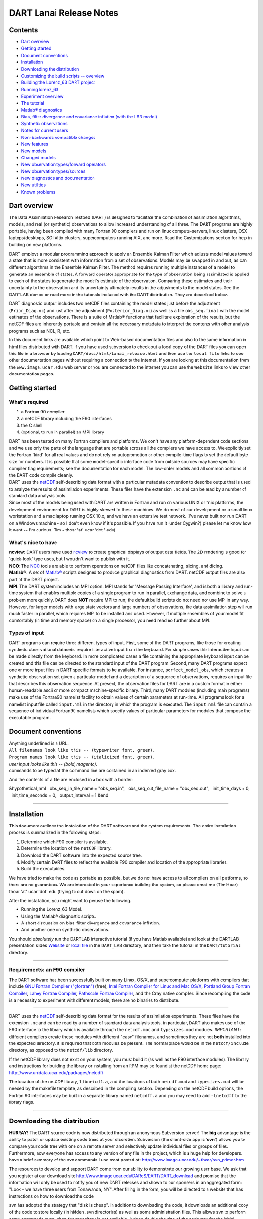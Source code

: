 DART Lanai Release Notes
========================

Contents
--------

-  `Dart overview <#dart_overview>`__
-  `Getting started <#getting_started>`__
-  `Document conventions <#document_conventions>`__
-  `Installation <#installation>`__
-  `Downloading the distribution <#downloading_the_distribution>`__
-  `Customizing the build scripts -- overview <#customizing_the_build_scripts_--_overview>`__
-  `Building the Lorenz_63 DART project <#building_the_lorenz_63_dart_project>`__
-  `Running lorenz_63 <#running_lorenz_63>`__
-  `Experiment overview <#experiment_overview>`__
-  `The tutorial <#the_tutorial>`__
-  `Matlab® diagnostics <#matlab®_diagnostics>`__
-  `Bias, filter divergence and covariance inflation (with the L63
   model) <#bias,_filter_divergence_and_covariance_inflation_(with_the_l63_model)>`__
-  `Synthetic observations <#synthetic_observations>`__
-  `Notes for current users <#notes_for_current_users>`__
-  `Non-backwards compatible changes <#non-backwards_compatible_changes>`__
-  `New features <#new_features>`__
-  `New models <#new_models>`__
-  `Changed models <#changed_models>`__
-  `New observation types/forward operators <#new_observation_types/forward_operators>`__
-  `New observation types/sources <#new_observation_types/sources>`__
-  `New diagnostics and documentation <#new_diagnostics_and_documentation>`__
-  `New utilities <#new_utilities>`__
-  `Known problems <#known_problems>`__

.. _dart_overview:

Dart overview
-------------

The Data Assimilation Research Testbed (DART) is designed to facilitate the combination of assimilation algorithms,
models, and real (or synthetic) observations to allow increased understanding of all three. The DART programs are highly
portable, having been compiled with many Fortran 90 compilers and run on linux compute-servers, linux clusters, OSX
laptops/desktops, SGI Altix clusters, supercomputers running AIX, and more. Read the Customizations section for help in
building on new platforms.

DART employs a modular programming approach to apply an Ensemble Kalman Filter which adjusts model values toward a state
that is more consistent with information from a set of observations. Models may be swapped in and out, as can different
algorithms in the Ensemble Kalman Filter. The method requires running multiple instances of a model to generate an
ensemble of states. A forward operator appropriate for the type of observation being assimilated is applied to each of
the states to generate the model's estimate of the observation. Comparing these estimates and their uncertainty to the
observation and its uncertainty ultimately results in the adjustments to the model states. See the DARTLAB demos or read
more in the tutorials included with the DART distribution. They are described below.

DART diagnostic output includes two netCDF files containing the model states just before the adjustment
(``Prior_Diag.nc``) and just after the adjustment (``Posterior_Diag.nc``) as well as a file ``obs_seq.final`` with the
model estimates of the observations. There is a suite of Matlab® functions that facilitate exploration of the results,
but the netCDF files are inherently portable and contain all the necessary metadata to interpret the contents with other
analysis programs such as NCL, R, etc.

In this document links are available which point to Web-based documentation files and also to the same information in
html files distributed with DART. If you have used subversion to check out a local copy of the DART files you can open
this file in a browser by loading ``DART/docs/html/Lanai_release.html`` and then use the ``local file`` links to see
other documentation pages without requiring a connection to the internet. If you are looking at this documentation from
the ``www.image.ucar.edu`` web server or you are connected to the internet you can use the ``Website`` links to view
other documentation pages.

.. _getting_started:

Getting started
---------------

What's required
~~~~~~~~~~~~~~~

#. a Fortran 90 compiler
#. a netCDF library including the F90 interfaces
#. the C shell
#. (optional, to run in parallel) an MPI library

| DART has been tested on many Fortran compilers and platforms. We don't have any platform-dependent code sections and
  we use only the parts of the language that are portable across all the compilers we have access to. We explicitly set
  the Fortran 'kind' for all real values and do not rely on autopromotion or other compile-time flags to set the default
  byte size for numbers. It is possible that some model-specific interface code from outside sources may have specific
  compiler flag requirements; see the documentation for each model. The low-order models and all common portions of the
  DART code compile cleanly.
| DART uses the `netCDF <http://www.unidata.ucar.edu/packages/netcdf/>`__ self-describing data format with a particular
  metadata convention to describe output that is used to analyze the results of assimilation experiments. These files
  have the extension ``.nc`` and can be read by a number of standard data analysis tools.
| Since most of the models being used with DART are written in Fortran and run on various UNIX or \*nix platforms, the
  development environment for DART is highly skewed to these machines. We do most of our development on a small linux
  workstation and a mac laptop running OSX 10.x, and we have an extensive test network. (I've never built nor run DART
  on a Windows machine - so I don't even know if it's possible. If you have run it (under Cygwin?) please let me know
  how it went -- I'm curious. Tim - thoar 'at' ucar 'dot ' edu)

What's nice to have
~~~~~~~~~~~~~~~~~~~

| **ncview**: DART users have used `ncview <http://meteora.ucsd.edu/~pierce/ncview_home_page.html>`__ to create
  graphical displays of output data fields. The 2D rendering is good for 'quick-look' type uses, but I wouldn't want to
  publish with it.
| **NCO**: The `NCO <http://nco.sourceforge.net>`__ tools are able to perform operations on netCDF files like
  concatenating, slicing, and dicing.
| **Matlab**\ ®: A set of `Matlab® <http://www.mathworks.com/>`__ scripts designed to produce graphical diagnostics from
  DART. netCDF output files are also part of the DART project.
| **MPI**: The DART system includes an MPI option. MPI stands for 'Message Passing Interface', and is both a library and
  run-time system that enables multiple copies of a single program to run in parallel, exchange data, and combine to
  solve a problem more quickly. DART does **NOT** require MPI to run; the default build scripts do not need nor use MPI
  in any way. However, for larger models with large state vectors and large numbers of observations, the data
  assimilation step will run much faster in parallel, which requires MPI to be installed and used. However, if multiple
  ensembles of your model fit comfortably (in time and memory space) on a single processor, you need read no further
  about MPI.

Types of input
~~~~~~~~~~~~~~

DART programs can require three different types of input. First, some of the DART programs, like those for creating
synthetic observational datasets, require interactive input from the keyboard. For simple cases this interactive input
can be made directly from the keyboard. In more complicated cases a file containing the appropriate keyboard input can
be created and this file can be directed to the standard input of the DART program. Second, many DART programs expect
one or more input files in DART specific formats to be available. For instance, ``perfect_model_obs``, which creates a
synthetic observation set given a particular model and a description of a sequence of observations, requires an input
file that describes this observation sequence. At present, the observation files for DART are in a custom format in
either human-readable ascii or more compact machine-specific binary. Third, many DART modules (including main programs)
make use of the Fortran90 namelist facility to obtain values of certain parameters at run-time. All programs look for a
namelist input file called ``input.nml`` in the directory in which the program is executed. The ``input.nml`` file can
contain a sequence of individual Fortran90 namelists which specify values of particular parameters for modules that
compose the executable program.

.. _document_conventions:

Document conventions
--------------------

| Anything underlined is a URL.
| ``All filenames look like this -- (typewriter font, green)``.
| ``Program names look like this -- (italicized font, green)``.
| *user input looks like this -- (bold, magenta)*.

.. container:: unix

   commands to be typed at the command line are contained in an indented gray box.

And the contents of a file are enclosed in a box with a border:

.. container:: routine

   &hypothetical_nml
     obs_seq_in_file_name = "obs_seq.in",
     obs_seq_out_file_name = "obs_seq.out",
     init_time_days = 0,
     init_time_seconds = 0,
     output_interval = 1
   &end

--------------

Installation
------------

This document outlines the installation of the DART software and the system requirements. The entire installation
process is summarized in the following steps:

#. Determine which F90 compiler is available.
#. Determine the location of the ``netCDF`` library.
#. Download the DART software into the expected source tree.
#. Modify certain DART files to reflect the available F90 compiler and location of the appropriate libraries.
#. Build the executables.

We have tried to make the code as portable as possible, but we do not have access to all compilers on all platforms, so
there are no guarantees. We are interested in your experience building the system, so please email me (Tim Hoar)
thoar 'at' ucar 'dot' edu (trying to cut down on the spam).

After the installation, you might want to peruse the following.

-  Running the Lorenz_63 Model.
-  Using the Matlab® diagnostic scripts.
-  A short discussion on bias, filter divergence and covariance inflation.
-  And another one on synthetic observations.

You should *absolutely* run the DARTLAB interactive tutorial (if you have Matlab available) and look at the DARTLAB
presentation slides `Website <https://svn-dares-dart.cgd.ucar.edu/DART/releases/Lanai/DART_LAB/DART_LAB.html>`__ or
`local file </docs/DART_LAB/DART_LAB.html>`__ in the ``DART_LAB`` directory, and then take the tutorial in the
``DART/tutorial`` directory.

--------------

Requirements: an F90 compiler
~~~~~~~~~~~~~~~~~~~~~~~~~~~~~

The DART software has been successfully built on many Linux, OS/X, and supercomputer platforms with compilers that
include `GNU Fortran Compiler ("gfortran") <http://gcc.gnu.org/fortran>`__ (free), `Intel Fortran Compiler for Linux and
Mac OS/X <http://software.intel.com/en-us/fortran-compilers>`__, `Portland Group Fortran
Compiler <http://www.pgroup.com>`__, `Lahey Fortran Compiler <http://www.lahey.com>`__, `Pathscale Fortran
Compiler <http://www.pathscale.com>`__, and the Cray native compiler. Since recompiling the code is a necessity to
experiment with different models, there are no binaries to distribute.

--------------

DART uses the `netCDF <http://www.unidata.ucar.edu/packages/netcdf/>`__ self-describing data format for the results of
assimilation experiments. These files have the extension ``.nc`` and can be read by a number of standard data analysis
tools. In particular, DART also makes use of the F90 interface to the library which is available through the
``netcdf.mod`` and ``typesizes.mod`` modules. *IMPORTANT*: different compilers create these modules with different
"case" filenames, and sometimes they are not **both** installed into the expected directory. It is required that both
modules be present. The normal place would be in the ``netcdf/include`` directory, as opposed to the ``netcdf/lib``
directory.

If the netCDF library does not exist on your system, you must build it (as well as the F90 interface modules). The
library and instructions for building the library or installing from an RPM may be found at the netCDF home page:
http://www.unidata.ucar.edu/packages/netcdf/

The location of the netCDF library, ``libnetcdf.a``, and the locations of both ``netcdf.mod`` and ``typesizes.mod`` will
be needed by the makefile template, as described in the compiling section. Depending on the netCDF build options, the
Fortran 90 interfaces may be built in a separate library named ``netcdff.a`` and you may need to add ``-lnetcdff`` to
the library flags.

--------------

.. _downloading_the_distribution:

Downloading the distribution
----------------------------

**HURRAY**! The DART source code is now distributed through an anonymous Subversion server! The **big** advantage is the
ability to patch or update existing code trees at your discretion. Subversion (the client-side app is '**svn**') allows
you to compare your code tree with one on a remote server and selectively update individual files or groups of files.
Furthermore, now everyone has access to any version of any file in the project, which is a huge help for developers. I
have a brief summary of the svn commands I use most posted at: http://www.image.ucar.edu/~thoar/svn_primer.html

The resources to develop and support DART come from our ability to demonstrate our growing user base. We ask that you
register at our download site http://www.image.ucar.edu/DAReS/DART/DART_download and promise that the information will
only be used to notify you of new DART releases and shown to our sponsers in an aggregated form: "Look - we have three
users from Tonawanda, NY". After filling in the form, you will be directed to a website that has instructions on how to
download the code.

svn has adopted the strategy that "disk is cheap". In addition to downloading the code, it downloads an additional copy
of the code to store locally (in hidden .svn directories) as well as some administration files. This allows svn to
perform some commands even when the repository is not available. It does double the size of the code tree for the
initial download, but then future updates download just the changes, so they usually happen very quickly.

If you follow the instructions on the download site, you should wind up with a directory named ``DART``. Compiling the
code in this tree (as is usually the case) will necessitate much more space.

The code tree is very "bushy"; there are many directories of support routines, etc. but only a few directories involved
with the customization and installation of the DART software. If you can compile and run ONE of the low-order models,
you should be able to compile and run ANY of the low-order models. For this reason, we can focus on the Lorenz \`63
model. Subsequently, the only directories with files to be modified to check the installation are:  ``DART/mkmf``,
 ``DART/models/lorenz_63/work``, and  ``DART/matlab`` (but only for analysis).

--------------

.. _customizing_the_build_scripts_--_overview:

Customizing the build scripts -- overview
-----------------------------------------

DART executable programs are constructed using two tools: ``make`` and ``mkmf``. The ``make`` utility is a very common
piece of software that requires a user-defined input file that records dependencies between different source files.
``make`` then performs a hierarchy of actions when one or more of the source files is modified. The ``mkmf`` utility is
a custom preprocessor that generates a ``make`` input file (named ``Makefile``) and an example namelist
*input.nml.\ program\ \_default* with the default values. The ``Makefile`` is designed specifically to work with
object-oriented Fortran90 (and other languages) for systems like DART.

``mkmf`` requires two separate input files. The first is a \`template' file which specifies details of the commands
required for a specific Fortran90 compiler and may also contain pointers to directories containing pre-compiled
utilities required by the DART system. **This template file will need to be modified to reflect your system**. The
second input file is a \`path_names' file which includes a complete list of the locations (either relative or absolute)
of all Fortran90 source files that are required to produce a particular DART program. Each 'path_names' file must
contain a path for exactly one Fortran90 file containing a main program, but may contain any number of additional paths
pointing to files containing Fortran90 modules. An ``mkmf`` command is executed which uses the 'path_names' file and the
mkmf template file to produce a ``Makefile`` which is subsequently used by the standard ``make`` utility.

| Shell scripts that execute the mkmf command for all standard DART executables are provided as part of the standard
  DART software. For more information on ``mkmf`` see `the FMS mkmf
  description <http://www.gfdl.gov/fms/pubrel/j/atm_dycores/doc/dycore_public_manual.html#mkmf>`__.
| One of the benefits of using ``mkmf`` is that it also creates an example namelist file for each program. The example
  namelist is called *input.nml.\ program\ \_default*, so as not to clash with any exising ``input.nml`` that may exist
  in that directory.

Building and customizing the 'mkmf.template' file
~~~~~~~~~~~~~~~~~~~~~~~~~~~~~~~~~~~~~~~~~~~~~~~~~

A series of templates for different compilers/architectures exists in the ``DART/mkmf/`` directory and have names with
extensions that identify the compiler, the architecture, or both. This is how you inform the build process of the
specifics of your system. Our intent is that you copy one that is similar to your system into ``mkmf.template`` and
customize it. For the discussion that follows, knowledge of the contents of one of these templates
(i.e. ``mkmf.template.gfortran``) is needed. Note that only the LAST lines are shown here, the head of the file is just
a big comment (worth reading, btw).

.. container:: routine

   ...
   MPIFC = mpif90
   MPILD = mpif90
   FC = gfortran
   LD = gfortran
   NETCDF = /usr/local
   INCS = ${NETCDF}/include
   FFLAGS = -O2 -I$(INCS)
   LIBS = -L${NETCDF}/lib -lnetcdf
   LDFLAGS = -I$(INCS) $(LIBS)

| Essentially, each of the lines defines some part of the resulting ``Makefile``. Since ``make`` is particularly good at
  sorting out dependencies, the order of these lines really doesn't make any difference. The ``FC = gfortran`` line
  ultimately defines the Fortran90 compiler to use, etc. The lines which are most likely to need site-specific changes
  start with ``FFLAGS`` and ``NETCDF``, which indicate where to look for the netCDF F90 modules and the location of the
  netCDF library and modules.
| If you have MPI installed on your system ``MPIFC, MPILD`` dictate which compiler will be used in that instance. If you
  do not have MPI, these variables are of no consequence.

` <netCDF>`__

Netcdf
^^^^^^

| Modifying the ``NETCDF`` value should be relatively straightforward.
| Change the string to reflect the location of your netCDF installation containing ``netcdf.mod`` and ``typesizes.mod``.
  The value of the ``NETCDF`` variable will be used by the ``FFLAGS, LIBS,`` and ``LDFLAGS`` variables.

` <fflags>`__

Fflags
^^^^^^

Each compiler has different compile flags, so there is really no way to exhaustively cover this other than to say the
templates as we supply them should work -- depending on the location of your netCDF. The low-order models can be
compiled without a ``-r8`` switch, but the ``bgrid_solo`` model cannot.

` <libs>`__

Libs
^^^^

The Fortran 90 interfaces may be part of the default ``netcdf.a`` library and ``-lnetcdf`` is all you need. However it
is also common for the Fortran 90 interfaces to be built in a separate library named ``netcdff.a``. In that case you
will need ``-lnetcdf`` and also ``-lnetcdff`` on the **LIBS** line. This is a build-time option when the netCDF
libraries are compiled so it varies from site to site.

| 

Customizing the 'path_names_*' file
~~~~~~~~~~~~~~~~~~~~~~~~~~~~~~~~~~~

Several ``path_names_*`` files are provided in the ``work`` directory for each specific model, in this case:
``DART/models/lorenz_63/work``. Since each model comes with its own set of files, the ``path_names_*`` files need no
customization.

--------------

.. _building_the_lorenz_63_dart_project:

Building the Lorenz_63 DART project
-----------------------------------

DART executables are constructed in a ``work`` subdirectory under the directory containing code for the given model.
From the top-level DART directory change to the L63 work directory and list the contents:

.. container:: unix

   cd DART/models/lorenz_63/work
   ls -1

With the result:

::

   Posterior_Diag.nc
   Prior_Diag.nc
   True_State.nc
   filter_ics
   filter_restart
   input.nml
   mkmf_create_fixed_network_seq
   mkmf_create_obs_sequence
   mkmf_filter
   mkmf_obs_diag
   mkmf_obs_sequence_tool
   mkmf_perfect_model_obs
   mkmf_preprocess
   mkmf_restart_file_tool
   mkmf_wakeup_filter
   obs_seq.final
   obs_seq.in
   obs_seq.out
   obs_seq.out.average
   obs_seq.out.x
   obs_seq.out.xy
   obs_seq.out.xyz
   obs_seq.out.z
   path_names_create_fixed_network_seq
   path_names_create_obs_sequence
   path_names_filter
   path_names_obs_diag
   path_names_obs_sequence_tool
   path_names_perfect_model_obs
   path_names_preprocess
   path_names_restart_file_tool
   path_names_wakeup_filter
   perfect_ics
   perfect_restart
   quickbuild.csh
   set_def.out
   workshop_setup.csh

In all the ``work`` directories there will be a ``quickbuild.csh`` script that builds or rebuilds the executables. The
following instructions do this work by hand to introduce you to the individual steps, but in practice running quickbuild
will be the normal way to do the compiles.

There are nine ``mkmf_``\ *xxxxxx* files for the programs

#. ``preprocess``,
#. ``create_obs_sequence``,
#. ``create_fixed_network_seq``,
#. ``perfect_model_obs``,
#. ``filter``,
#. ``wakeup_filter``,
#. ``obs_sequence_tool``, and
#. ``restart_file_tool``, and
#. ``obs_diag``,

along with the corresponding ``path_names_``\ *xxxxxx* files. There are also files that contain initial conditions,
netCDF output, and several observation sequence files, all of which will be discussed later. You can examine the
contents of one of the ``path_names_``\ *xxxxxx* files, for instance ``path_names_filter``, to see a list of the
relative paths of all files that contain Fortran90 modules required for the program ``filter`` for the L63 model. All of
these paths are relative to your ``DART`` directory. The first path is the main program (``filter.f90``) and is followed
by all the Fortran90 modules used by this program (after preprocessing).

The ``mkmf_``\ *xxxxxx* scripts are cryptic but should not need to be modified -- as long as you do not restructure the
code tree (by moving directories, for example). The function of the ``mkmf_``\ *xxxxxx* script is to generate a
``Makefile`` and an *input.nml.\ program\ \_default* file. It does not do the compile; ``make`` does that:

.. container:: unix

   csh mkmf_preprocess
   make

| The first command generates an appropriate ``Makefile`` and the ``input.nml.preprocess_default`` file. The second
  command results in the compilation of a series of Fortran90 modules which ultimately produces an executable file:
  ``preprocess``. Should you need to make any changes to the ``DART/mkmf/mkmf.template``, you will need to regenerate
  the ``Makefile``.
| The ``preprocess`` program actually builds source code to be used by all the remaining modules. It is **imperative**
  to actually **run** ``preprocess`` before building the remaining executables. This is how the same code can assimilate
  state vector 'observations' for the Lorenz_63 model and real radar reflectivities for WRF without needing to specify a
  set of radar operators for the Lorenz_63 model!
| ``preprocess`` reads the ``&preprocess_nml`` namelist to determine what observations and operators to incorporate. For
  this exercise, we will use the values in ``input.nml``. ``preprocess`` is designed to abort if the files it is
  supposed to build already exist. For this reason, it is necessary to remove a couple files (if they exist) before you
  run the preprocessor. (The ``quickbuild.csh`` script will do this for you automatically.)

.. container:: unix

   ::

      \rm -f ../../../obs_def/obs_def_mod.f90
      \rm -f ../../../obs_kind/obs_kind_mod.f90
      ./preprocess
      ls -l ../../../obs_def/obs_def_mod.f90
      ls -l ../../../obs_kind/obs_kind_mod.f90

| This created ``../../../obs_def/obs_def_mod.f90`` from ``../../../obs_kind/DEFAULT_obs_kind_mod.F90`` and several
  other modules. ``../../../obs_kind/obs_kind_mod.f90`` was created similarly. Now we can build the rest of the project.
| A series of object files for each module compiled will also be left in the work directory, as some of these are
  undoubtedly needed by the build of the other DART components. You can proceed to create the other programs needed to
  work with L63 in DART as follows:

.. container:: unix

   csh mkmf_create_obs_sequence
   make
   csh mkmf_create_fixed_network_seq
   make
   csh mkmf_perfect_model_obs
   make
   csh mkmf_filter
   make
   csh mkmf_obs_diag
   make

| 

The result (hopefully) is that six executables now reside in your work directory. The most common problem is that the
netCDF libraries and include files (particularly ``typesizes.mod``) are not found. Edit the ``DART/mkmf/mkmf.template``,
recreate the ``Makefile``, and try again.

program

purpose

``preprocess``

creates custom source code for just the observation types of interest

``create_obs_sequence``

specify a (set) of observation characteristics taken by a particular (set of) instruments

``create_fixed_network_seq``

repeat a set of observations through time to simulate observing networks where observations are taken in the same
location at regular (or irregular) intervals

``perfect_model_obs``

generate "true state" for synthetic observation experiments. Can also be used to 'spin up' a model by running it for a
long time.

``filter``

does the assimilation

``obs_diag``

creates observation-space diagnostic files to be explored by the Matlab® scripts.

``obs_sequence_tool``

manipulates observation sequence files. It is not generally needed (particularly for low-order models) but can be used
to combine observation sequences or convert from ASCII to binary or vice-versa. We will not cover its use in this
document.

``restart_file_tool``

manipulates the initial condition and restart files. We're going to ignore this one here.

``wakeup_filter``

is only needed for MPI applications. We're starting at the beginning here, so we're going to ignore this one, too.

--------------

.. _running_lorenz_63:

Running lorenz_63
-----------------

This initial sequence of exercises includes detailed instructions on how to work with the DART code and allows
investigation of the basic features of one of the most famous dynamical systems, the 3-variable Lorenz-63 model. The
remarkable complexity of this simple model will also be used as a case study to introduce a number of features of a
simple ensemble filter data assimilation system. To perform a synthetic observation assimilation experiment for the L63
model, the following steps must be performed (an overview of the process is given first, followed by detailed procedures
for each step):

.. _experiment_overview:

Experiment overview
-------------------

#. Integrate the L63 model for a long time
   starting from arbitrary initial conditions to generate a model state that lies on the attractor. The ergodic nature
   of the L63 system means a 'lengthy' integration always converges to some point on the computer's finite precision
   representation of the model's attractor.
#. Generate a set of ensemble initial conditions
   from which to start an assimilation. Since L63 is ergodic, the ensemble members can be designed to look like random
   samples from the model's 'climatological distribution'. To generate an ensemble member, very small perturbations can
   be introduced to the state on the attractor generated by step 1. This perturbed state can then be integrated for a
   very long time until all memory of its initial condition can be viewed as forgotten. Any number of ensemble initial
   conditions can be generated by repeating this procedure.
#. Simulate a particular observing system
   by first creating an 'observation set definition' and then creating an 'observation sequence'. The 'observation set
   definition' describes the instrumental characteristics of the observations and the 'observation sequence' defines the
   temporal sequence of the observations.
#. Populate the 'observation sequence' with 'perfect' observations
   by integrating the model and using the information in the 'observation sequence' file to create simulated
   observations. This entails operating on the model state at the time of the observation with an appropriate forward
   operator (a function that operates on the model state vector to produce the expected value of the particular
   observation) and then adding a random sample from the observation error distribution specified in the observation set
   definition. At the same time, diagnostic output about the 'true' state trajectory can be created.
#. Assimilate the synthetic observations
   by running the filter; diagnostic output is generated.

1. Integrate the L63 model for a 'long' time
~~~~~~~~~~~~~~~~~~~~~~~~~~~~~~~~~~~~~~~~~~~~

``perfect_model_obs`` integrates the model for all the times specified in the 'observation sequence definition' file. To
this end, begin by creating an 'observation sequence definition' file that spans a long time. Creating an 'observation
sequence definition' file is a two-step procedure involving ``create_obs_sequence`` followed by
``create_fixed_network_seq``. After they are both run, it is necessary to integrate the model with
``perfect_model_obs``.

1.1 Create an observation set definition
^^^^^^^^^^^^^^^^^^^^^^^^^^^^^^^^^^^^^^^^

| ``create_obs_sequence`` creates an observation set definition, the time-independent part of an observation sequence.
  An observation set definition file only contains the ``location, type,`` and ``observational error characteristics``
  (normally just the diagonal observational error variance) for a related set of observations. There are no actual
  observations, nor are there any times associated with the definition. For spin-up, we are only interested in
  integrating the L63 model, not in generating any particular synthetic observations. Begin by creating a minimal
  observation set definition.
| In general, for the low-order models, only a single observation set need be defined. Next, the number of individual
  scalar observations (like a single surface pressure observation) in the set is needed. To spin-up an initial condition
  for the L63 model, only a single observation is needed. Next, the error variance for this observation must be entered.
  Since we do not need (nor want) this observation to have any impact on an assimilation (it will only be used for
  spinning up the model and the ensemble), enter a very large value for the error variance. An observation with a very
  large error variance has essentially no impact on deterministic filter assimilations like the default variety
  implemented in DART. Finally, the location and type of the observation need to be defined. For all types of models,
  the most elementary form of synthetic observations are called 'identity' observations. These observations are
  generated simply by adding a random sample from a specified observational error distribution directly to the value of
  one of the state variables. This defines the observation as being an identity observation of the first state variable
  in the L63 model. The program will respond by terminating after generating a file (generally named ``set_def.out``)
  that defines the single identity observation of the first state variable of the L63 model. The following is a
  screenshot (much of the verbose logging has been left off for clarity), the user input looks *like this*.

.. container:: unix

   ::

      [unixprompt]$ ./create_obs_sequence
       Starting program create_obs_sequence
       Initializing the utilities module.
       Trying to log to unit   10
       Trying to open file dart_log.out
       
       Registering module :
       $url: http://squish/DART/trunk/utilities/utilities_mod.f90 $
       $revision: 2713 $
       $date: 2007-03-25 22:09:04 -0600 (Sun, 25 Mar 2007) $
       Registration complete.

       &UTILITIES_NML
       TERMLEVEL= 2,LOGFILENAME=dart_log.out                                          
                                                                                  
       /
       
       Registering module :
       $url: http://squish/DART/trunk/obs_sequence/create_obs_sequence.f90 $
       $revision: 2713 $
       $date: 2007-03-25 22:09:04 -0600 (Sun, 25 Mar 2007) $
       Registration complete.

       { ... }

       Input upper bound on number of observations in sequence
      10
       
       Input number of copies of data (0 for just a definition)
      0

       Input number of quality control values per field (0 or greater)
      0

       input a -1 if there are no more obs 
      0

       Registering module :
       $url: http://squish/DART/trunk/obs_def/DEFAULT_obs_def_mod.F90 $
       $revision: 2820 $
       $date: 2007-04-09 10:37:47 -0600 (Mon, 09 Apr 2007) $
       Registration complete.
       
       
       Registering module :
       $url: http://squish/DART/trunk/obs_kind/DEFAULT_obs_kind_mod.F90 $
       $revision: 2822 $
       $date: 2007-04-09 10:39:08 -0600 (Mon, 09 Apr 2007) $
       Registration complete.
       
       ------------------------------------------------------
       
       initialize_module obs_kind_nml values are
       
       -------------- ASSIMILATE_THESE_OBS_TYPES --------------
       RAW_STATE_VARIABLE
       -------------- EVALUATE_THESE_OBS_TYPES --------------
       ------------------------------------------------------
       
            Input -1 * state variable index for identity observations
            OR input the name of the observation kind from table below:
            OR input the integer index, BUT see documentation...
              1 RAW_STATE_VARIABLE

      -1

       input time in days and seconds
      1 0

       Input error variance for this observation definition
      1000000

       input a -1 if there are no more obs 
      -1

       Input filename for sequence (  set_def.out   usually works well)
       set_def.out 
       write_obs_seq  opening formatted file set_def.out
       write_obs_seq  closed file set_def.out

1.2 Create an observation sequence definition
^^^^^^^^^^^^^^^^^^^^^^^^^^^^^^^^^^^^^^^^^^^^^

| ``create_fixed_network_seq`` creates an 'observation sequence definition' by extending the 'observation set
  definition' with the temporal attributes of the observations.
| The first input is the name of the file created in the previous step, i.e. the name of the observation set definition
  that you've just created. It is possible to create sequences in which the observation sets are observed at regular
  intervals or irregularly in time. Here, all we need is a sequence that takes observations over a long period of time -
  indicated by entering a 1. Although the L63 system normally is defined as having a non-dimensional time step, the DART
  system arbitrarily defines the model timestep as being 3600 seconds. If we declare that we have one observation per
  day for 1000 days, we create an observation sequence definition spanning 24000 'model' timesteps; sufficient to
  spin-up the model onto the attractor. Finally, enter a name for the 'observation sequence definition' file. Note
  again: there are no observation values present in this file. Just an observation type, location, time and the error
  characteristics. We are going to populate the observation sequence with the ``perfect_model_obs`` program.

.. container:: unix

   ::

      [unixprompt]$ ./create_fixed_network_seq

       ...

       Registering module :
       $url: http://squish/DART/trunk/obs_sequence/obs_sequence_mod.f90 $
       $revision: 2749 $
       $date: 2007-03-30 15:07:33 -0600 (Fri, 30 Mar 2007) $
       Registration complete.
       
       static_init_obs_sequence obs_sequence_nml values are
       &OBS_SEQUENCE_NML
       WRITE_BINARY_OBS_SEQUENCE =  F,
       /
       Input filename for network definition sequence (usually  set_def.out  )
      set_def.out

       ...

       To input a regularly repeating time sequence enter 1
       To enter an irregular list of times enter 2
      1
       Input number of observations in sequence
      1000
       Input time of initial ob in sequence in days and seconds
      1, 0
       Input period of obs in days and seconds
      1, 0
                 1
                 2
                 3
      ...
               997
               998
               999
              1000
      What is output file name for sequence (  obs_seq.in   is recommended )
      obs_seq.in
       write_obs_seq  opening formatted file obs_seq.in
       write_obs_seq closed file obs_seq.in

1.3 Initialize the model onto the attractor
^^^^^^^^^^^^^^^^^^^^^^^^^^^^^^^^^^^^^^^^^^^

| ``perfect_model_obs`` can now advance the arbitrary initial state for 24,000 timesteps to move it onto the attractor.
| ``perfect_model_obs`` uses the Fortran90 namelist input mechanism instead of (admittedly gory, but temporary)
  interactive input. All of the DART software expects the namelists to found in a file called ``input.nml``. When you
  built the executable, an example namelist was created ``input.nml.perfect_model_obs_default`` that contains all of the
  namelist input for the executable. If you followed the example, each namelist was saved to a unique name. We must now
  rename and edit the namelist file for ``perfect_model_obs``. Copy ``input.nml.perfect_model_obs_default`` to
  ``input.nml`` and edit it to look like the following: (just worry about the highlighted stuff - and whitespace doesn't
  matter)

.. container:: unix

   cp input.nml.perfect_model_obs_default input.nml

.. container:: routineIndent1

   ::

      &perfect_model_obs_nml
         start_from_restart    = .false.,
         output_restart        = .true.,
         async                 = 0,
         init_time_days        = 0,
         init_time_seconds     = 0,
         first_obs_days        = -1,
         first_obs_seconds     = -1,
         last_obs_days         = -1,
         last_obs_seconds      = -1,
         output_interval       = 1,
         restart_in_file_name  = "perfect_ics",
         restart_out_file_name = "perfect_restart",
         obs_seq_in_file_name  = "obs_seq.in",
         obs_seq_out_file_name = "obs_seq.out",
         adv_ens_command       = "./advance_ens.csh"  /

      &ensemble_manager_nml
         single_restart_file_in  = .true.,
         single_restart_file_out = .true.,
         perturbation_amplitude  = 0.2  /

      &assim_tools_nml
         filter_kind                     = 1,
         cutoff                          = 0.2,
         sort_obs_inc                    = .false.,
         spread_restoration              = .false.,
         sampling_error_correction       = .false.,
         adaptive_localization_threshold = -1,
         print_every_nth_obs             = 0  /

      &cov_cutoff_nml
         select_localization = 1  /

      &reg_factor_nml
         select_regression    = 1,
         input_reg_file       = "time_mean_reg",
         save_reg_diagnostics = .false.,
         reg_diagnostics_file = "reg_diagnostics"  /

      &obs_sequence_nml
         write_binary_obs_sequence = .false.  /

      &obs_kind_nml
         assimilate_these_obs_types = 'RAW_STATE_VARIABLE'  /

      &assim_model_nml
         write_binary_restart_files = .true. /

      &model_nml
         sigma  = 10.0,
         r      = 28.0,
         b      = 2.6666666666667,
         deltat = 0.01,
         time_step_days = 0,
         time_step_seconds = 3600  /

      &utilities_nml
         TERMLEVEL = 1,
         logfilename = 'dart_log.out'  /

For the moment, only two namelists warrant explanation. Each namelists is covered in detail in the html files
accompanying the source code for the module.

perfect_model_obs_nml
~~~~~~~~~~~~~~~~~~~~~

+---------------------------+-----------------------------------------------------------------------------------------+
| namelist variable         | description                                                                             |
+===========================+=========================================================================================+
| ``start_from_restart``    | When set to 'false', ``perfect_model_obs`` generates an arbitrary initial condition     |
|                           | (which cannot be guaranteed to be on the L63 attractor). When set to 'true', a restart  |
|                           | file (specified by ``restart_in_file_name``) is read.                                   |
+---------------------------+-----------------------------------------------------------------------------------------+
| ``output_restart``        | When set to 'true', ``perfect_model_obs`` will record the model state at the end of     |
|                           | this integration in the file named by ``restart_out_file_name``.                        |
+---------------------------+-----------------------------------------------------------------------------------------+
| ``async``                 | The lorenz_63 model is advanced through a subroutine call - indicated by async = 0.     |
|                           | There is no other valid value for this model.                                           |
+---------------------------+-----------------------------------------------------------------------------------------+
| ``init_time_``\ *xxxx*    | the start time of the integration.                                                      |
+---------------------------+-----------------------------------------------------------------------------------------+
| ``first_obs_``\ *xxxx*    | the time of the first observation of interest. While not needed in this example, you    |
|                           | can skip observations if you want to. A value of -1 indicates to start at the           |
|                           | beginning.                                                                              |
+---------------------------+-----------------------------------------------------------------------------------------+
| ``last_obs_``\ *xxxx*     | the time of the last observation of interest. While not needed in this example, you do  |
|                           | not have to assimilate all the way to the end of the observation sequence file. A value |
|                           | of -1 indicates to use all the observations.                                            |
+---------------------------+-----------------------------------------------------------------------------------------+
| ``output_interval``       | interval at which to save the model state (in True_State.nc).                           |
+---------------------------+-----------------------------------------------------------------------------------------+
| ``restart_in_file_name``  | is ignored when 'start_from_restart' is 'false'.                                        |
+---------------------------+-----------------------------------------------------------------------------------------+
| ``restart_out_file_name`` | if ``output_restart`` is 'true', this specifies the name of the file containing the     |
|                           | model state at the end of the integration.                                              |
+---------------------------+-----------------------------------------------------------------------------------------+
| ``obs_seq_in_file_name``  | specifies the file name that results from running ``create_fixed_network_seq``, i.e.    |
|                           | the 'observation sequence definition' file.                                             |
+---------------------------+-----------------------------------------------------------------------------------------+
| ``obs_seq_out_file_name`` | specifies the output file name containing the 'observation sequence', finally populated |
|                           | with (perfect?) 'observations'.                                                         |
+---------------------------+-----------------------------------------------------------------------------------------+
| ``advance_ens_command``   | specifies the shell commands or script to execute when async /= 0.                      |
+---------------------------+-----------------------------------------------------------------------------------------+

utilities_nml
~~~~~~~~~~~~~

+-------------------+-------------------------------------------------------------------------------------------------+
| namelist variable | description                                                                                     |
+===================+=================================================================================================+
| ``TERMLEVEL``     | When set to '1' the programs terminate when a 'warning' is generated. When set to '2' the       |
|                   | programs terminate only with 'fatal' errors.                                                    |
+-------------------+-------------------------------------------------------------------------------------------------+
| ``logfilename``   | Run-time diagnostics are saved to this file. This namelist is used by all programs, so the file |
|                   | is opened in APPEND mode. Subsequent executions cause this file to grow.                        |
+-------------------+-------------------------------------------------------------------------------------------------+

Executing ``perfect_model_obs`` will integrate the model 24,000 steps and output the resulting state in the file
``perfect_restart``. Interested parties can check the spinup in the ``True_State.nc`` file.

.. container:: unix

   ./perfect_model_obs

2. Generate a set of ensemble initial conditions
~~~~~~~~~~~~~~~~~~~~~~~~~~~~~~~~~~~~~~~~~~~~~~~~

| The set of initial conditions for a 'perfect model' experiment is created in several steps. 1) Starting from the
  spun-up state of the model (available in ``perfect_restart``), run ``perfect_model_obs`` to generate the 'true state'
  of the experiment and a corresponding set of observations. 2) Feed the same initial spun-up state and resulting
  observations into ``filter``.
| The first step is achieved by changing a perfect_model_obs namelist parameter, copying ``perfect_restart`` to
  ``perfect_ics``, and rerunning ``perfect_model_obs``. This execution of ``perfect_model_obs`` will advance the model
  state from the end of the first 24,000 steps to the end of an additional 24,000 steps and place the final state in
  ``perfect_restart``. The rest of the namelists in ``input.nml`` should remain unchanged.

.. container:: routineIndent1

   ::

      &perfect_model_obs_nml
         start_from_restart    = .true.,
         output_restart        = .true.,
         async                 = 0,
         init_time_days        = 0,
         init_time_seconds     = 0,
         first_obs_days        = -1,
         first_obs_seconds     = -1,
         last_obs_days         = -1,
         last_obs_seconds      = -1,
         output_interval       = 1,
         restart_in_file_name  = "perfect_ics",
         restart_out_file_name = "perfect_restart",
         obs_seq_in_file_name  = "obs_seq.in",
         obs_seq_out_file_name = "obs_seq.out",
         adv_ens_command       = "./advance_ens.csh"  /

| 

.. container:: unix

   cp perfect_restart perfect_ics
   ./perfect_model_obs

A ``True_State.nc`` file is also created. It contains the 'true' state of the integration.

Generating the ensemble
^^^^^^^^^^^^^^^^^^^^^^^

This step (#2 from above) is done with the program ``filter``, which also uses the Fortran90 namelist mechanism for
input. It is now necessary to copy the ``input.nml.filter_default`` namelist to ``input.nml``.

.. container:: indent1

   cp input.nml.filter_default input.nml

| You may also build one master namelist containting all the required namelists. Having unused namelists in the
  ``input.nml`` does not hurt anything, and it has been so useful to be reminded of what is possible that we made it an
  error to NOT have a required namelist. Take a peek at any of the other models for examples of a "fully qualified"
  ``input.nml``.
| *HINT:* if you used ``svn`` to get the project, try 'svn revert input.nml' to restore the namelist that was
  distributed with the project - which DOES have all the namelist blocks. Just be sure the values match the examples
  here.

.. container:: routineIndent1

   ::

      &filter_nml
         async                    = 0,
         adv_ens_command          = "./advance_model.csh",
         ens_size                 = 100,
         start_from_restart       = .false.,
         output_restart           = .true.,
         obs_sequence_in_name     = "obs_seq.out",
         obs_sequence_out_name    = "obs_seq.final",
         restart_in_file_name     = "perfect_ics",
         restart_out_file_name    = "filter_restart",
         init_time_days           = 0,
         init_time_seconds        = 0,
         first_obs_days           = -1,
         first_obs_seconds        = -1,
         last_obs_days            = -1,
         last_obs_seconds         = -1,
         num_output_state_members = 20,
         num_output_obs_members   = 20,
         output_interval          = 1,
         num_groups               = 1,
         input_qc_threshold       =  4.0,
         outlier_threshold        = -1.0,
         output_forward_op_errors = .false.,
         output_timestamps        = .false.,
         output_inflation         = .true.,

         inf_flavor               = 0,                       0,
         inf_start_from_restart   = .false.,                 .false.,
         inf_output_restart       = .false.,                 .false.,
         inf_deterministic        = .true.,                  .true.,
         inf_in_file_name         = 'not_initialized',       'not_initialized',
         inf_out_file_name        = 'not_initialized',       'not_initialized',
         inf_diag_file_name       = 'not_initialized',       'not_initialized',
         inf_initial              = 1.0,                     1.0,
         inf_sd_initial           = 0.0,                     0.0,
         inf_lower_bound          = 1.0,                     1.0,
         inf_upper_bound          = 1000000.0,               1000000.0,
         inf_sd_lower_bound       = 0.0,                     0.0
      /

      &smoother_nml
         num_lags              = 0,
         start_from_restart    = .false.,
         output_restart        = .false.,
         restart_in_file_name  = 'smoother_ics',
         restart_out_file_name = 'smoother_restart'  /

      &ensemble_manager_nml
         single_restart_file_in  = .true.,
         single_restart_file_out = .true.,
         perturbation_amplitude  = 0.2  /

      &assim_tools_nml
         filter_kind                     = 1,
         cutoff                          = 0.2,
         sort_obs_inc                    = .false.,
         spread_restoration              = .false.,
         sampling_error_correction       = .false.,
         adaptive_localization_threshold = -1,
         print_every_nth_obs             = 0  /

      &cov_cutoff_nml
         select_localization = 1  /

      &reg_factor_nml
         select_regression    = 1,
         input_reg_file       = "time_mean_reg",
         save_reg_diagnostics = .false.,
         reg_diagnostics_file = "reg_diagnostics"  /

      &obs_sequence_nml
         write_binary_obs_sequence = .false.  /

      &obs_kind_nml
         assimilate_these_obs_types = 'RAW_STATE_VARIABLE'  /

      &assim_model_nml
         write_binary_restart_files = .true. /

      &model_nml
         sigma  = 10.0,
         r      = 28.0,
         b      = 2.6666666666667,
         deltat = 0.01,
         time_step_days = 0,
         time_step_seconds = 3600  /

      &utilities_nml
         TERMLEVEL = 1,
         logfilename = 'dart_log.out'  /

Only the non-obvious(?) entries for ``filter_nml`` will be discussed.

+------------------------------+--------------------------------------------------------------------------------------+
| namelist variable            | description                                                                          |
+==============================+======================================================================================+
| ``ens_size``                 | Number of ensemble members. 100 is sufficient for most of the L63 exercises.         |
+------------------------------+--------------------------------------------------------------------------------------+
| ``start_from_restart``       | when '.false.', ``filter`` will generate its own ensemble of initial conditions. It  |
|                              | is important to note that the filter still makes use of the file named by            |
|                              | ``restart_in_file_name`` (i.e. ``perfect_ics``) by randomly perturbing these state   |
|                              | variables.                                                                           |
+------------------------------+--------------------------------------------------------------------------------------+
| ``num_output_state_members`` | specifies the number of state vectors contained in the netCDF diagnostic files. May  |
|                              | be a value from 0 to ``ens_size``.                                                   |
+------------------------------+--------------------------------------------------------------------------------------+
| ``num_output_obs_members``   | specifies the number of 'observations' (derived from applying the forward operator   |
|                              | to the state vector) are contained in the ``obs_seq.final`` file. May be a value     |
|                              | from 0 to ``ens_size``                                                               |
+------------------------------+--------------------------------------------------------------------------------------+
| ``inf_flavor``               | A value of 0 results in no inflation.(spin-up)                                       |
+------------------------------+--------------------------------------------------------------------------------------+

The filter is told to generate its own ensemble initial conditions since ``start_from_restart`` is '.false.'. However,
it is important to note that the filter still makes use of ``perfect_ics`` which is set to be the
``restart_in_file_name``. This is the model state generated from the first 24,000 step model integration by
``perfect_model_obs``. ``Filter`` generates its ensemble initial conditions by randomly perturbing the state variables
of this state.

``num_output_state_members`` are '.true.' so the state vector is output at every time for which there are observations
(once a day here). ``Posterior_Diag.nc`` and ``Prior_Diag.nc`` then contain values for 20 ensemble members once a day.
Once the namelist is set, execute ``filter`` to integrate the ensemble forward for 24,000 steps with the final ensemble
state written to the ``filter_restart``. Copy the ``perfect_model_obs`` restart file ``perfect_restart`` (the \`true
state') to ``perfect_ics``, and the ``filter`` restart file ``filter_restart`` to ``filter_ics`` so that future
assimilation experiments can be initialized from these spun-up states.

.. container:: unix

   ::

      ./filter
      cp perfect_restart perfect_ics
      cp filter_restart filter_ics

The spin-up of the ensemble can be viewed by examining the output in the netCDF files ``True_State.nc`` generated by
``perfect_model_obs`` and ``Posterior_Diag.nc`` and ``Prior_Diag.nc`` generated by ``filter``. To do this, see the
detailed discussion of matlab diagnostics in Appendix I.

3. Simulate a particular observing system
~~~~~~~~~~~~~~~~~~~~~~~~~~~~~~~~~~~~~~~~~

Begin by using ``create_obs_sequence`` to generate an observation set in which each of the 3 state variables of L63 is
observed with an observational error variance of 1.0 for each observation. To do this, use the following input sequence
(the text including and after # is a comment and does not need to be entered):

============= ===========================================================
*4*           # upper bound on num of observations in sequence
*0*           # number of copies of data (0 for just a definition)
*0*           # number of quality control values per field (0 or greater)
*0*           # -1 to exit/end observation definitions
*-1*          # observe state variable 1
*0   0*       # time -- days, seconds
*1.0*         # observational variance
*0*           # -1 to exit/end observation definitions
*-2*          # observe state variable 2
*0   0*       # time -- days, seconds
*1.0*         # observational variance
*0*           # -1 to exit/end observation definitions
*-3*          # observe state variable 3
*0   0*       # time -- days, seconds
*1.0*         # observational variance
*-1*          # -1 to exit/end observation definitions
*set_def.out* # Output file name
============= ===========================================================

Now, generate an observation sequence definition by running ``create_fixed_network_seq`` with the following input
sequence:

============= ===============================================================
*set_def.out* # Input observation set definition file
*1*           # Regular spaced observation interval in time
*1000*        # 1000 observation times
*0, 43200*    # First observation after 12 hours (0 days, 12 \* 3600 seconds)
*0, 43200*    # Observations every 12 hours
*obs_seq.in*  # Output file for observation sequence definition
============= ===============================================================

4. Generate a particular observing system and true state
~~~~~~~~~~~~~~~~~~~~~~~~~~~~~~~~~~~~~~~~~~~~~~~~~~~~~~~~

An observation sequence file is now generated by running ``perfect_model_obs`` with the namelist values (unchanged from
step 2):

.. container:: routineIndent1

   ::

      &perfect_model_obs_nml
         start_from_restart    = .true.,
         output_restart        = .true.,
         async                 = 0,
         init_time_days        = 0,
         init_time_seconds     = 0,
         first_obs_days        = -1,
         first_obs_seconds     = -1,
         last_obs_days         = -1,
         last_obs_seconds      = -1,
         output_interval       = 1,
         restart_in_file_name  = "perfect_ics",
         restart_out_file_name = "perfect_restart",
         obs_seq_in_file_name  = "obs_seq.in",
         obs_seq_out_file_name = "obs_seq.out",
         adv_ens_command       = "./advance_ens.csh"  /

This integrates the model starting from the state in ``perfect_ics`` for 1000 12-hour intervals outputting synthetic
observations of the three state variables every 12 hours and producing a netCDF diagnostic file, ``True_State.nc``.

5. Filtering
~~~~~~~~~~~~

Finally, ``filter`` can be run with its namelist set to:

.. container:: routineIndent1

   ::

      &filter_nml
         async                    = 0,
         adv_ens_command          = "./advance_model.csh",
         ens_size                 = 100,
         start_from_restart       = .true.,
         output_restart           = .true.,
         obs_sequence_in_name     = "obs_seq.out",
         obs_sequence_out_name    = "obs_seq.final",
         restart_in_file_name     = "filter_ics",
         restart_out_file_name    = "filter_restart",
         init_time_days           = 0,
         init_time_seconds        = 0,
         first_obs_days           = -1,
         first_obs_seconds        = -1,
         last_obs_days            = -1,
         last_obs_seconds         = -1,
         num_output_state_members = 20,
         num_output_obs_members   = 20,
         output_interval          = 1,
         num_groups               = 1,
         input_qc_threshold       =  4.0,
         outlier_threshold        = -1.0,
         output_forward_op_errors = .false.,
         output_timestamps        = .false.,
         output_inflation         = .true.,

         inf_flavor               = 0,                       0,
         inf_start_from_restart   = .false.,                 .false.,
         inf_output_restart       = .false.,                 .false.,
         inf_deterministic        = .true.,                  .true.,
         inf_in_file_name         = 'not_initialized',       'not_initialized',
         inf_out_file_name        = 'not_initialized',       'not_initialized',
         inf_diag_file_name       = 'not_initialized',       'not_initialized',
         inf_initial              = 1.0,                     1.0,
         inf_sd_initial           = 0.0,                     0.0,
         inf_lower_bound          = 1.0,                     1.0,
         inf_upper_bound          = 1000000.0,               1000000.0,
         inf_sd_lower_bound       = 0.0,                     0.0
       /

``filter`` produces two output diagnostic files, ``Prior_Diag.nc`` which contains values of the ensemble mean, ensemble
spread, and ensemble members for 12- hour lead forecasts before assimilation is applied and ``Posterior_Diag.nc`` which
contains similar data for after the assimilation is applied (sometimes referred to as analysis values).

Now try applying all of the matlab diagnostic functions described in the Matlab® Diagnostics section.

--------------

.. _the_tutorial:

The tutorial
------------

The ``DART/tutorial`` documents are an excellent way to kick the tires on DART and learn about ensemble data
assimilation. If you have gotten this far, you can run anything in the tutorial.

--------------

.. _matlab®_diagnostics:

Matlab® diagnostics
-------------------

The output files are netCDF files and may be examined with many different software packages. We use Matlab®, and provide
our diagnostic scripts in the hopes that they are useful.

The diagnostic scripts and underlying functions reside in two places: ``DART/diagnostics/matlab`` and ``DART/matlab``.
They are reliant on the public-domain MEXNC/SNCTOOLS netCDF interface from http://mexcdf.sourceforge.net. If you do not
have them installed on your system and want to use Matlab to peruse netCDF, you must follow their installation
instructions. The 'interested reader' may want to look at the ``DART/matlab/startup.m`` file I use on my system. If you
put it in your ``$HOME/matlab`` directory it is invoked every time you start up Matlab.

| Once you can access the ``nc_varget`` function from within Matlab you can use our diagnostic scripts. It is necessary
  to prepend the location of the ``DART/matlab`` scripts to the ``matlabpath``. Keep in mind the location of the netcdf
  operators on your system WILL be different from ours ... and that's OK.

.. container:: unix

   ::

      [models/lorenz_63/work]$ matlab -nodesktop

                                                   < M A T L A B >
                                       Copyright 1984-2002 The MathWorks, Inc.
                                           Version 6.5.0.180913a Release 13
                                                     Jun 18 2002

        Using Toolbox Path Cache.  Type "help toolbox_path_cache" for more info.
       
        To get started, type one of these: helpwin, helpdesk, or demo.
        For product information, visit www.mathworks.com.

      >> which nc_varget
      /contrib/matlab/snctools/4024/nc_varget.m
      >>ls *.nc

      ans =

      Posterior_Diag.nc  Prior_Diag.nc  True_State.nc


      >>path('../../../matlab',path)
      >>path('../../../diagnostics/matlab',path)
      >>which plot_ens_err_spread
      ../../../matlab/plot_ens_err_spread.m
      >>help plot_ens_err_spread

        DART : Plots summary plots of the ensemble error and ensemble spread.
                               Interactively queries for the needed information.
                               Since different models potentially need different 
                               pieces of information ... the model types are 
                               determined and additional user input may be queried.
       
        Ultimately, plot_ens_err_spread will be replaced by a GUI.
        All the heavy lifting is done by PlotEnsErrSpread.
       
        Example 1 (for low-order models)
       
        truth_file = 'True_State.nc';
        diagn_file = 'Prior_Diag.nc';
        plot_ens_err_spread

      >>plot_ens_err_spread

And the matlab graphics window will display the spread of the ensemble error for each state variable. The scripts are
designed to do the "obvious" thing for the low-order models and will prompt for additional information if needed. The
philosophy of these is that anything that starts with a lower-case *plot\_\ some_specific_task* is intended to be
user-callable and should handle any of the models. All the other routines in ``DART/matlab`` are called BY the
high-level routines.

+-------------------------------+-------------------------------------------------------------------------------------+
| Matlab script                 | description                                                                         |
+===============================+=====================================================================================+
| ``plot_bins``                 | plots ensemble rank histograms                                                      |
+-------------------------------+-------------------------------------------------------------------------------------+
| ``plot_correl``               | Plots space-time series of correlation between a given variable at a given time and |
|                               | other variables at all times in a n ensemble time sequence.                         |
+-------------------------------+-------------------------------------------------------------------------------------+
| ``plot_ens_err_spread``       | Plots summary plots of the ensemble error and ensemble spread. Interactively        |
|                               | queries for the needed information. Since different models potentially need         |
|                               | different pieces of information ... the model types are determined and additional   |
|                               | user input may be queried.                                                          |
+-------------------------------+-------------------------------------------------------------------------------------+
| ``plot_ens_mean_time_series`` | Queries for the state variables to plot.                                            |
+-------------------------------+-------------------------------------------------------------------------------------+
| ``plot_ens_time_series``      | Queries for the state variables to plot.                                            |
+-------------------------------+-------------------------------------------------------------------------------------+
| ``plot_phase_space``          | Plots a 3D trajectory of (3 state variables of) a single ensemble member.           |
|                               | Additional trajectories may be superimposed.                                        |
+-------------------------------+-------------------------------------------------------------------------------------+
| ``plot_total_err``            | Summary plots of global error and spread.                                           |
+-------------------------------+-------------------------------------------------------------------------------------+
| ``plot_var_var_correl``       | Plots time series of correlation between a given variable at a given time and       |
|                               | another variable at all times in an ensemble time sequence.                         |
+-------------------------------+-------------------------------------------------------------------------------------+

--------------

.. _bias,_filter_divergence_and_covariance_inflation_(with_the_l63_model):

Bias, filter divergence and covariance inflation (with the L63 model)
---------------------------------------------------------------------

One of the common problems with ensemble filters is filter divergence, which can also be an issue with a variety of
other flavors of filters including the classical Kalman filter. In filter divergence, the prior estimate of the model
state becomes too confident, either by chance or because of errors in the forecast model, the observational error
characteristics, or approximations in the filter itself. If the filter is inappropriately confident that its prior
estimate is correct, it will then tend to give less weight to observations than they should be given. The result can be
enhanced overconfidence in the model's state estimate. In severe cases, this can spiral out of control and the ensemble
can wander entirely away from the truth, confident that it is correct in its estimate. In less severe cases, the
ensemble estimates may not diverge entirely from the truth but may still be too confident in their estimate. The result
is that the truth ends up being farther away from the filter estimates than the spread of the filter ensemble would
estimate. This type of behavior is commonly detected using rank histograms (also known as Talagrand diagrams). You can
see the rank histograms for the L63 initial assimilation by using the matlab script ``plot_bins``.

A simple, but surprisingly effective way of dealing with filter divergence is known as covariance inflation. In this
method, the prior ensemble estimate of the state is expanded around its mean by a constant factor, effectively
increasing the prior estimate of uncertainty while leaving the prior mean estimate unchanged. The program ``filter`` has
a group of namelist parameters that controls the application of covariance inflation. For a simple set of inflation
values, you will set ``inf_flavor``, and ``inf_initial``. These values come in pairs; the first value controls inflation
of the prior ensemble values, while the second controls inflation of the posterior values. Up to this point
``inf_flavor`` has been set to 0 indicating that the prior ensemble is left unchanged. Setting the first value of
``inf_flavor`` to 3 enables one variety of inflation. Set ``inf_initial`` to different values (try 1.05 and 1.10 and
other values). In each case, use the diagnostic matlab tools to examine the resulting changes to the error, the ensemble
spread (via rank histogram bins, too), etc. What kind of relation between spread and error is seen in this model?

There are many more options for inflation, including spatially and temporarily varying values, with and without damping.
See the discussion of all inflation-related namelist items
`Website <https://svn-dares-dart.cgd.ucar.edu/DART/releases/Lanai/filter/filter.html#Inflation>`__ or `local
file </assimilation_code/programs/filter.html#Inflation>`__.

--------------

.. _synthetic_observations:

Synthetic observations
----------------------

Synthetic observations are generated from a \`perfect' model integration, which is often referred to as the \`truth' or
a \`nature run'. A model is integrated forward from some set of initial conditions and observations are generated as *y
= H(x) + e* where *H* is an operator on the model state vector, *x*, that gives the expected value of a set of
observations, *y*, and *e* is a random variable with a distribution describing the error characteristics of the
observing instrument(s) being simulated. Using synthetic observations in this way allows students to learn about
assimilation algorithms while being isolated from the additional (extreme) complexity associated with model error and
unknown observational error characteristics. In other words, for the real-world assimilation problem, the model has
(often substantial) differences from what happens in the real system and the observational error distribution may be
very complicated and is certainly not well known. Be careful to keep these issues in mind while exploring the
capabilities of the ensemble filters with synthetic observations.

--------------

.. _notes_for_current_users:

Notes for current users
-----------------------

If you have been updating from the development branch of the DART subversion repository you will not notice much
difference between that and the Lanai release. If you are still running the Kodiak release there are many new models,
new observation types, capabilities in the assimilation tools, new diagnostics, and new utilities. There is a short list
of non-backwards compatible changes (see below), and then a long list of new options and functions.

In the near future we will be making substantial changes to the internal structure of DART to accomodate both larger
models and machines with thousands of processors. We will continue to maintain the Lanai release with bug fixes, but we
will be updating the subversion trunk with new and non-backwards-compatible code. Checking out the Lanai release branch
and running 'svn update' from time to time is the recommended way to update your DART tree.

--------------

.. _non-backwards_compatible_changes:

Non-backwards compatible changes
--------------------------------

Changes in the Lanai release (13 Dec 2013) which are *not* backwards compatible with the Kodiak release (30 June 2011):

#. The DART system uses a new random number generator based on the Mersenne Twister algorithm from the GNU scientific
   library. It is believed to have better behavior in general, and in particular when it is frequently reseeded, as may
   be the case in some perfect_model_obs experiments. The seed in perfect_model_obs is now based on the time-stamp
   associated with the data, so running single advances as separate invocations of the executable will still result in a
   good random distribution of the observation errors. The seeds in several other places in the code have been changed
   so they are more consistent in the face of different numbers of MPI tasks when executing. The random values should
   reproduce if an identical run is repeated, but there are still a few places in the code where changing the number of
   MPI tasks results in different seeds being created for the random number generator, and so the non-deterministic
   values will differ.
#. The WRF model_mod now interpolates in the vertical in log(pressure) space instead of linear pressure space. This is
   the new default. There is a module global variable that can be set at compile time to restore the previous behavior.
#. The POP model_mod used to interpolate sensible temperature observations using a potential temperature field in the
   state vector. The code now correctly does the conversion from potential temperature to sensible (in-situ) temperature
   during the forward operator process.
#. If your ``model_mod.f90`` provides a customized ``get_close_obs()`` routine that makes use of the types/kinds
   arguments for either the base location or the close location list, there is an important change in this release. The
   fifth argument to the ``get_close_obs()`` call is now a list of generic kinds corresponding to the location list. The
   fourth argument to the ``get_dist()`` routine is now also a generic kind and not a specific type. In previous
   versions of the system the list of close locations was sometimes a list of specific types and other times a list of
   generic kinds. The system now always passes generic kinds for the close locations list for consistency. The base
   location and specific type remains the same as before. If you have a ``get_close_obs()`` routine in your
   ``model_mod.f90`` file and have questions about usage, `contact <mailto:dart@ucar.edu>`__ the DART development team.
#. The ``obs_common_subset`` program namelist has changed. The program compares ``obs_seq.final`` files that were
   produced by different runs of filter using the same input obs_sequence file. The old version supported comparing only
   2 files at a time; this version supports up to 50. It also enforces the implicit assumption that the incoming
   obs_seq.final files are identical except for the DART QC and the obs values.
#. The simple_advection model was incorrectly calling the random number generator initialization routines after
   generating some random numbers. It now correctly initializes the generator before getting any random values.
#. The gts_to_dart converter now creates separate obs types for surface dewpoint vs obs aloft because they have
   different vertical coordinates. The obs_diag program (and other diagnostic routines) do not cope with the same obs
   type having different vertical coordinates because it is trying to bin observations in the vertical (it is unable to
   convert pressure to height after the fact, for example, or bin surface obs with a height with pressure obs).
#. Shell scripts which used to contain MSS (mass store) commands for long-term archiving have been converted to call HSI
   (HPSS) commands.
#. The 'wrf_dart_obs_preprocess' program will now refuse to superob observations which are too close to the poles. If
   the superob radius includes either pole, the computation of an average obs location becomes more complicated than the
   existing code is prepared to deal with. (If this case is of interest to you, `contact <mailto:dart@ucar.edu>`__ the
   DART development team. We have ideas on how to implement this.)
#. The default namelist values for the 'obs_seq_to_netcdf' program has changed so the default is a single large time
   bin, which means you don't have to know the exact time extents when converting an obs_seq.final file into a netCDF
   file. You can still set specific bins and get multiple netCDF files as output if you prefer.
#. The tutorial files are now directly in the DART/tutorial directory and no longer in separate subdirectories.
#. The default flags in the mkmf_template.XXX files have been updated to be more consistent with current compiler
   versions.
#. The default work/input.nml namelists for Lorenz 63 and Lorenz 96 have been changed to give good assimilation results
   by default. Originally these were set to work with a workshop tutorial in which the settings did not work and as part
   of the tutorial they were changed to good values. Now the workshop versions of the namelists are separate and copied
   into place by a workshop_setup script.
#. filter now calls the end_model() subroutine in the model_mod for the first time. It should have been called all
   along, but was not.
#. The 'rat_cri' namelist item has been removed from the &obs_diag namelist.
#. The preprocess program has a new namelist item 'overwrite_output' and it is .true. by default. The program will no
   longer fail if the target obs_kind_mod.f90 or obs_def_mod.f90 files exist but will silently overwrite them. Set this
   namelist item to .false. to recover the previous behavior.

--------------

.. _new_features:

New features
------------

-  Customizable Outlier-Threshold Handling

   -  Filter contains code to compute whether an observation should not be assimilated because the forward operator mean
      is too different from the observation value. This is done uniformly for all observation values and types. To
      customize this computation (e.g. to allow all obs of a particular type to be assimilated without having to pass
      the outlier threshold test), there is a new namelist item ``enable_special_outlier_code`` in the &filter_nml
      namelist that enables a call to a subroutine at the end of the filter.f90 source file. That subroutine can be
      customized by the user to do any computation required. See the filter namelist documentation
      `Website <https://svn-dares-dart.cgd.ucar.edu/DART/trunk/filter/filter.html#Namelist>`__ or `local
      file </assimilation_code/programs/filter.html#Namelist>`__ for more details.

-  Fill inflation restart files

   -  There is a new utility that will write inflation restart files based on values read from the console. This enables
      multi-step runs to start with the 'read inflation values from a file' option set to .true. for all steps instead
      of having to change the namelist after the first cycle. See the documentation
      `Website <https://svn-dares-dart.cgd.ucar.edu/DART/trunk/adaptive_inflate/fill_inflation_restart.html>`__ or
      `local file </assimilation_code/programs/fill_inflation_restart.html>`__ for more details.

-  New location module options

   -  There are additional options for the model and observation coordinate systems. Note that only a single location
      option can be chosen and all observations and all model locations must use that coordinate system. New options
      include:

      -  Channel coordinate system
      -  [0-1] periodic 3D coordinate system
      -  X,Y,Z 3D Cartesian coordinate system
      -  2D annulus coordinate system

      See the documentation `Website <https://svn-dares-dart.cgd.ucar.edu/DART/trunk/location/location_mod.html>`__ or
      `local file </location/location_mod.html>`__ for more details.

-  Missing values in state

   -  In some models there are values which are not valid in all ensemble members. With this release there is limited
      support for this in DART. There are still serious questions about what the correct results should be if the
      ensemble count for some state vector item is smaller than the total ensemble size. Nevertheless, with this release
      we have implemented support for missing state vector values in the CLM Land model. There is a new namelist item
      ``allow_missing_in_clm`` in the &assim_tools_nml namelist. Setting this to .true. will allow DART to avoid
      updating any state vector items in which one or more of the ensemble members in CLM have a missing value.
      Inflation will be disabled for any state vector items where one or more ensemble members have missing values. All
      CLM forward operators must test for and be prepared to return with a failed forward operator code if any of the
      interpolation items it requires are missing. See the documentation
      `Website <https://svn-dares-dart.cgd.ucar.edu/DART/trunk/assim_tools/assim_tools_mod.html#Namelist>`__ or `local
      file </assimilation_code/modules/assimilation/assim_tools_mod.html#Namelist>`__ for more details.

-  Different task layout options

   -  The ensemble manager has a new option to distribute MPI tasks round robin across the available nodes instead of
      assigning them sequentially. The first N tasks, where N is the ensemble size, require more memory than other
      tasks. Distributing them round-robin may allow assigning more tasks per node with a more uniform memory usage.
      This may result in a small decrease in performance at runtime, but it might allow using fewer nodes for the job
      and thus reduce the job cost. See the documentation for the ``layout`` and ``tasks_per_node`` in the
      &ensemble_manager_nml namelist
      `Website <https://svn-dares-dart.cgd.ucar.edu/DART/trunk/assimilation_code/modules/utilities/ensemble_manager_mod.html#Namelist>`__
      or `local file </assimilation_code/modules/utilities/ensemble_manager_mod.html#Namelist>`__ for more details.

-  Different MPI communication options

   -  The ensemble manager has 3 new options for the order in which the communication is done when transposing the
      ensemble of state vectors. There is a new namelist option in the &ensemble_manager_nml called
      ``communication_configuration`` which can have the values 1-4. If DART is running slower than expected, try the
      various options and see which is fastest on your hardware. The fastest value depends on the MPI library
      implementation, the type and speed of interconnect, the processor speed, and node memory size and so it is almost
      impossible to recommend a value without doing timing tests on the target system. See the documentation in the
      &ensemble_manager_nml namelist
      `Website <https://svn-dares-dart.cgd.ucar.edu/DART/trunk/assimilation_code/modules/utilities/ensemble_manager_mod.html#Namelist>`__
      or `local file </assimilation_code/modules/utilities/ensemble_manager_mod.html#Namelist>`__ for more details.

-  Several more places where large arrays were put on the stack have been removed, decreasing the total amount of stack
   required by DART.

--------------

.. _new_models:

New models
----------

-  CESM framework components

   -  DART now supports running CESM components CAM, POP, and CLM under the CESM framework. Setup scripts are provided
      to configure a single or multiple component assimilation. See:

      -  `Website <https://svn-dares-dart.cgd.ucar.edu/DART/trunk/models/CESM/model_mod.html>`__ or `local
         file </models/CESM/model_mod.html>`__ for multi-component assimilation,
      -  `Website <https://svn-dares-dart.cgd.ucar.edu/DART/trunk/models/cam/model_mod.html>`__ or `local
         file </models/cam/model_mod.html>`__ for CAM single component assimilation
      -  `Website <https://svn-dares-dart.cgd.ucar.edu/DART/trunk/models/POP/model_mod.html>`__ or `local
         file </models/POP/model_mod.html>`__ for POP single component assimilation
      -  `Website <https://svn-dares-dart.cgd.ucar.edu/DART/trunk/models/clm/model_mod.html>`__ or `local
         file </models/clm/model_mod.html>`__ for CLM single component assimilation

      Documentation for the model:

      -  the user's guide for CESM version 1.1.1:
         http://www.cesm.ucar.edu/models/cesm1.1/cesm/doc/usersguide/book1.html
      -  the page that explains how to download the release code:
         http://www.cesm.ucar.edu/models/cesm1.1/cesm/doc/usersguide/x388.html
      -  the web page that shows the names of the 'compsets' which are the configurations of the various models:
         http://www.cesm.ucar.edu/models/cesm1.1/cesm/doc/modelnl/compsets.html
      -  list of recent CESM versions:
         http://www2.cesm.ucar.edu/models/current

-  MPAS Atmosphere and Ocean Models

   -  DART interface documentation for the MPAS Atmosphere component:
      `Website <https://svn-dares-dart.cgd.ucar.edu/DART/trunk/models/mpas_atm/model_mod.html>`__ or `local
      file </models/mpas_atm/model_mod.html>`__.
   -  DART interface documentation for the MPAS Ocean component:
      `Website <https://svn-dares-dart.cgd.ucar.edu/DART/trunk/models/mpas_ocn/model_mod.html>`__ or `local
      file </models/mpas_ocn/model_mod.html>`__.
   -  Documentation for the model: `MPAS <http://mpas-dev.github.io/>`__.

-  NOAH Land Model

   -  Dart interface documentation
      `Website <https://svn-dares-dart.cgd.ucar.edu/DART/trunk/models/noah/model_mod.html>`__ or `local
      file </models/noah/model_mod.html>`__.
   -  Documentation for the model: `The Community NOAH Land Surface Model
      (LSM) <http://www.ral.ucar.edu/research/land/technology/lsm.php>`__.

-  NAAPS Aerosol Model

   -  Dart interface documentation
      `Website <https://svn-dares-dart.cgd.ucar.edu/DART/trunk/models/NAAPS/model_mod.html>`__ or `local
      file </models/NAAPS/model_mod.html>`__.
   -  Documentation for the model: `NRL/Monterery Aerosol Model <http://www.nrlmry.navy.mil/aerosol_web>`__.

-  GITM Global Ionosphere Thermosphere Model

   -  Dart interface documentation
      `Website <https://svn-dares-dart.cgd.ucar.edu/DART/trunk/models/GITM/model_mod.html>`__ or `local
      file </models/GITM/model_mod.html>`__.
   -  Documentation for the model: `GITM Web Pages <http://ccmc.gsfc.nasa.gov/models/modelinfo.php?model=GITM>`__.

-  NOGAPS Global Atmosphere Model

   -  Dart interface documentation
      `Website <https://svn-dares-dart.cgd.ucar.edu/DART/trunk/models/NOGAPS/model_mod.html>`__ or `local
      file </models/NOGAPS/model_mod.html>`__.
   -  Documentation for the model: `NOGAPS <http://www.srh.noaa.gov/ssd/nwpmodel/html/nogover.htm>`__.

-  SQG Surface Quasi-Geostrophic Model

   -  Dart interface documentation
      `Website <https://svn-dares-dart.cgd.ucar.edu/DART/trunk/models/SQG/model_mod.html>`__ or `local
      file </models/SQG/model_mod.html>`__.
   -  Documentation for the model: `Paper on SQG
      model <http://dx.doi.org/10.1175/1520-0469(2000)057%3C2951:RONGAN%3E2.0.CO%3B2>`__.

The ``DART/models/template`` directory contains sample files for adding a new model. See `this
section <http://www.image.ucar.edu/DAReS/DART/DART_Documentation.php#adding_a_model>`__ of the DART web pages for more
help on adding a new model.

--------------

.. _changed_models:

Changed models
--------------

-  WRF

   -  Allow advanced microphysics schemes (needed interpolation for 7 new kinds)
   -  Interpolation in the vertical is now done in log(p) instead of linear pressure space. log(p) is the default, but a
      compile-time variable can restore the linear interpolation.
   -  Added support in the namelist to avoid writing updated fields back into the wrf netcdf files. The fields are still
      updated during the assimilation but the updated data is not written back to the wrfinput file during the
      dart_to_wrf step.
   -  Fixed an obscure bug in the vertical convert routine of the wrf model_mod that would occasionally fail to convert
      an obs. This would make tiny differences in the output as the number of mpi tasks change. No quantitative
      differences in the results but they were not bitwise compatible before and they are again now.

-  CAM

   -  DART/CAM now runs under the CESM framework, so all options available with the framework can be used.
   -  Support for the SE core (HOMME) has been developed but is NOT part of this release. Please contact the `DART
      Development Group <mailto:dart@ucar.edu>`__ if you have an interest in this configuration of CAM.

-  Simple Advection Model

   -  Fixed a bug where the random number generator was being used before being called with an initial seed.

--------------

.. _new_observation_types/forward_operators:

New observation types/forward operators
---------------------------------------

-  Many new observation types related to land and atmospheric chemistry have been added. See the
   ``obs_kind/obs_kind_mod.f90`` for a list of the generic kinds now available.
-  New forward operator for total precipitable water. It loops over model levels to compute the accumulated value. See
   `Website <https://svn-dares-dart.cgd.ucar.edu/DART/trunk/observations/obs_converters/tpw/tpw.html>`__ or `local
   file </observations/obs_converters/tpw/tpw.html>`__.
-  New forward operator for COSMOS ground moisture observations. See
   `Website <https://svn-dares-dart.cgd.ucar.edu/DART/trunk/observations/COSMOS/observations/obs_converters/COSMOS/COSMOS_to_obs.html>`__
   or `local file </observations/COSMOS/observations/obs_converters/COSMOS/COSMOS_to_obs.html>`__.
-  New forward operator for MIDAS total electron count observations. See
   `Website <https://svn-dares-dart.cgd.ucar.edu/DART/trunk/observations/MIDAS/MIDAS.html>`__ or `local
   file </observations/MIDAS/MIDAS.html>`__.
-  Added example of how to set additional metadata in an observation to the *obs_def_1d_state_mod.f90* file.
   `Website <https://svn-dares-dart.cgd.ucar.edu/DART/trunk/observations/forward_operators/observations/forward_operators/obs_def_1d_state_mod.html>`__
   or `local file </obs_def_observations/forward_operators/obs_def_1d_state_mod.html>`__.

--------------

.. _new_observation_types/sources:

New observation types/sources
-----------------------------

-  MADIS
   Added a converter for wind profiler data to the set of existing MADIS converters. More scripting support in the MADIS
   obs converters; more error checks added to the rawin converter. Documentation
   `Website <https://svn-dares-dart.cgd.ucar.edu/DART/trunk/observations/observations/obs_converters/MADIS/MADIS.html>`__
   or `local file </observations/observations/obs_converters/MADIS/MADIS.html>`__.
-  Ameriflux
   Added an obs_sequence converter for Ameriflux land observations of latent heat flux, sensible heat flux, net
   ecosystem production). Documentation
   `Website <https://svn-dares-dart.cgd.ucar.edu/DART/trunk/observations/obs_converters/Ameriflux/level4_to_obs.html>`__
   or `local file </observations/obs_converters/Ameriflux/level4_to_obs.html>`__.
-  MODIS
   Added an obs_sequence converter for MODIS snow coverage measurements. Documentation
   `Website <https://svn-dares-dart.cgd.ucar.edu/DART/trunk/observations/obs_converters/snow/snow_to_obs.html>`__ or
   `local file </observations/obs_converters/snow/snow_to_obs.html>`__.
-  COSMOS
   Added an obs_sequence converter for COSMOS ground moisture observations. Documentation
   `Website <https://svn-dares-dart.cgd.ucar.edu/DART/trunk/observations/COSMOS/observations/obs_converters/COSMOS/COSMOS_to_obs.html>`__
   or `local file </observations/COSMOS/observations/obs_converters/COSMOS/COSMOS_to_obs.html>`__.
-  MIDAS
   Added an obs_sequence converter for MIDAS observations of Total Electron Count. Documentation
   `Website <https://svn-dares-dart.cgd.ucar.edu/DART/trunk/observations/obs_converters/MIDAS/MIDAS_to_obs.html>`__ or
   `local file </observations/obs_converters/MIDAS/MIDAS_to_obs.html>`__.
-  GPS
   Updated scripts for the GPS converter; added options to convert data from multiple satellites. Documentation
   `Website <https://svn-dares-dart.cgd.ucar.edu/DART/trunk/observations/observations/obs_converters/gps/gps.html>`__ or
   `local file </observations/observations/obs_converters/gps/gps.html>`__.
-  wrf_dart_obs_preprocess
   Added processing for wind profiler observation to the wrf_dart_obs_preprocess program. Documentation
   `Website <https://svn-dares-dart.cgd.ucar.edu/DART/trunk/models/wrf/WRF_DART_utilities/wrf_dart_obs_preprocess.html>`__
   or `local file </models/wrf/WRF_DART_utilities/wrf_dart_obs_preprocess.html>`__.
-  AIRS
   Fix BUG in AIRS converter - the humidity obs are accumulated across the layers and so the best location for them is
   the layer midpoint and not on the edges (levels) as the temperature obs are. Also fixed off-by-one error where the
   converter would make one more obs above the requested top level. Documentation
   `Website <https://svn-dares-dart.cgd.ucar.edu/DART/trunk/observations/observations/obs_converters/AIRS/AIRS.html>`__
   or `local file </observations/observations/obs_converters/AIRS/AIRS.html>`__.
-  GTS
   Made gts_to_dart converter create separate obs types for surface dewpoint vs obs aloft because they have different
   vertical coordinates. Documentation
   `Website <https://svn-dares-dart.cgd.ucar.edu/DART/trunk/observations/observations/obs_converters/GTSPP/GTSPP.html>`__
   or `local file </observations/observations/obs_converters/GTSPP/GTSPP.html>`__.
-  Tape Archive scripts
   Converted mss commands to hpss commands for a couple observation converter shell scripts (inc AIRS).
-  Evenly distributed obs
   New matlab code to generate evenly spaced observations on the surface of a sphere (e.g. the globe). Documentation
   `Website <https://svn-dares-dart.cgd.ucar.edu/DART/trunk/observations/even_sphere/README>`__ or `local
   file </observations/even_sphere/README>`__.
-  observation utilities
   Added obs_loop.f90 example file in obs_sequence directory; example template for how to construct special purpose
   obs_sequence tools. Documentation (source)
   `Website <https://svn-dares-dart.cgd.ucar.edu/DART/trunk/obs_sequence/obs_loop.f90>`__ or `local
   file </obs_sequence/obs_loop.f90>`__.
-  PREPBUFR
   Change the default in the script for the prepbufr converter so it will swap bytes, since all machines except ibms
   will need this now. Documentation
   `Website <https://svn-dares-dart.cgd.ucar.edu/DART/trunk/observations/observations/obs_converters/NCEP/prep_bufr/prep_bufr.html>`__
   or `local file </observations/observations/obs_converters/NCEP/prep_bufr/prep_bufr.html>`__.

.. _new_diagnostics_and_documentation:

New diagnostics and documentation
---------------------------------

| **Better Web Pages.** We've put a lot of effort into expanding our documentation. For example, please check out `the
  Matlab diagnostics section <http://www.image.ucar.edu/DAReS/DART/DART_Documentation.php#mat_obs>`__ or the pages
  outlining the `observation sequence file
  contents <http://www.image.ucar.edu/DAReS/DART/DART_Observations.php#obs_seq_overview>`__.
| But there's always more to add. **Please**\ `let us
  know <http://www2.image.ucar.edu/forms/dart-suggestion-box>`__\ **where we are lacking.**

Other new stuff:

-  Handle empty epochs in the obs_seq_to_netcdf converter.
-  Added a matlab utility to show the output of a 'hop' test (running a model for a continuous period vs. stopping and
   restarting a run).
-  Improved the routine that computes axes tick values in plots with multiple values plotted on the same plot.
-  The obs_common_subset program can select common observations from up to 4 observation sequence files at a time.
-  Add code in obs_seq_verify to ensure that the ensemble members are in the same order in all netcdf files.
-  Added support for the unstructured grids of mpas to our matlab diagnostics.
-  Fix to writing of ReportTime in obs_seq_coverage.
-  Fixed logic in obs_seq_verify when determining the forecast lat.
-  Fixed loops inside obs_seq_coverage which were using the wrong limits on the loops. Fixed writing of 'ntimes' in
   output netcdf variable.
-  Rewrote the algorithm in the obs_selection tool so it had better scaling with large numbers of obs.
-  Several improvements to the 'obs_diag' program:

   -  Added preliminary support for a list of 'trusted obs' in the obs_diag program.
   -  Can disable the rank histogram generation with a namelist item.
   -  Can define height_edges or heights in the namelist, but not both.
   -  The 'rat_cri' namelist item (critical ratio) has been deprecated.

-  Extend obs_seq_verify so it can be used for forecasts from a single member. minor changes to obs_selection,
   obs_seq_coverage and obs_seq_verify to support a single member.
-  Added Matlab script to read/print timestamps from binary dart restart/ic files.
-  Default for obs_seq_to_netcdf in all the namelists is now 'one big time bin' so you don't have to know the exact
   timespan of an obs_seq.final file before converting to netCDF.

--------------

.. _new_utilities:

New utilities
-------------

This section describes updates and changes to the tutorial materials, scripting, setup, and build information since the
Kodiak release.

-  The mkmf-generated Makefiles now take care of calling 'fixsystem' if needed so the mpi utilities code compiles
   without further user intervention for any compiler.
-  Make the default input.nml for the Lorenz 96 and Lorenz 63 model gives good assimilation results. Rename the original
   input.nml to input.workshop.nml. The workshop_setup script renames it back before doing anything else so this won't
   break the workshop instructions. Simplify all the workshop_setup.csh scripts to do the minimal work needed by the
   DART tutorial.
-  Updates to the models/template directory with the start of a full 3d geophysical model template. Still under
   construction.
-  Move the pdf files in the tutorial directory up a level. Removed framemaker source files because we no longer have
   access to a working version of the Framemaker software. Moved routines that generate figures and diagrams to a
   non-distributed directory of the subversion repository.
-  Enable netCDF large file support in the work/input.nml for models which are likely to have large state vectors.
-  Minor updates to the doc.css file, make pages look identical in the safari and firefox browsers.
-  Added a utility that sorts and reformats namelists, culls all comments to the bottom of the file. Useful for doing
   diffs and finding duplicated namelists in a file.
-  Cleaned up mkmf files - removed files for obsolete platforms and compilers, updated suggested default flags for
   intel.
-  Update the mkmf template for gfortran to allow fortran source lines longer than 132 characters.

--------------

.. _known_problems:

Known problems
--------------

-  none.

--------------
